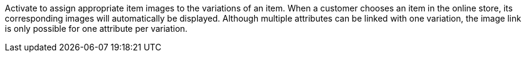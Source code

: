 Activate to assign appropriate item images to the variations of an item. When a customer chooses an item in the online store, its corresponding images will automatically be displayed. Although multiple attributes can be linked with one variation, the image link is only possible for one attribute per variation.
